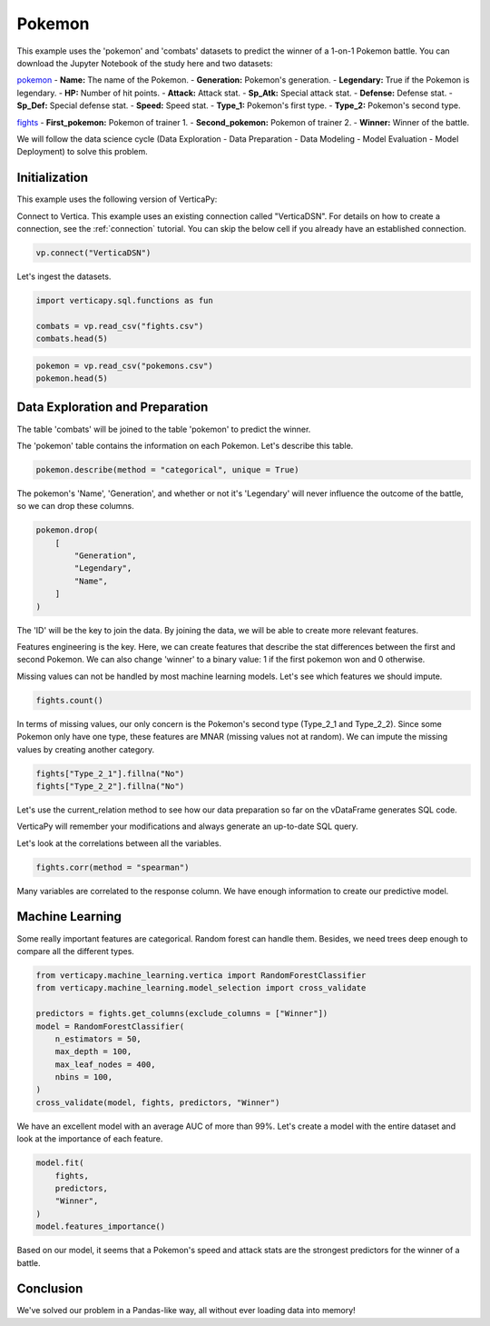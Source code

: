 .. _examples.learn.pokemon:

Pokemon
========

This example uses the 'pokemon' and 'combats' datasets to predict the winner of a 1-on-1 Pokemon battle. You can download the Jupyter Notebook of the study here and two datasets:

`pokemon <https://github.com/vertica/VerticaPy/tree/master/examples/learn/pokemon/pokemons.csv>`_
- **Name:** The name of the Pokemon.
- **Generation:** Pokemon's generation.
- **Legendary:** True if the Pokemon is legendary.
- **HP:** Number of hit points.
- **Attack:** Attack stat.
- **Sp_Atk:** Special attack stat.
- **Defense:** Defense stat.
- **Sp_Def:** Special defense stat.
- **Speed:** Speed stat.
- **Type_1:** Pokemon's first type.
- **Type_2:** Pokemon's second type.

`fights <https://github.com/vertica/VerticaPy/tree/master/examples/learn/pokemon/fights.csv>`_
- **First_pokemon:** Pokemon of trainer 1.
- **Second_pokemon:** Pokemon of trainer 2.
- **Winner:** Winner of the battle.

We will follow the data science cycle (Data Exploration - Data Preparation - Data Modeling - Model Evaluation - Model Deployment) to solve this problem.

Initialization
---------------

This example uses the following version of VerticaPy:

.. ipython:: python
    
    import verticapy as vp
    
    vp.__version__

Connect to Vertica. This example uses an existing connection called "VerticaDSN". 
For details on how to create a connection, see the :ref:`connection` tutorial.
You can skip the below cell if you already have an established connection.

.. code-block:: python
    
    vp.connect("VerticaDSN")

Let's ingest the datasets.

.. code-block:: python
    
    import verticapy.sql.functions as fun

    combats = vp.read_csv("fights.csv")
    combats.head(5)

.. ipython:: python
    :suppress:

    combats = vp.read_csv("/project/data/VerticaPy/docs/source/_static/website/examples/data/pokemon/fights.csv")
    res = combats.head(5)
    html_file = open("/project/data/VerticaPy/docs/figures/examples_combats_table.html", "w")
    html_file.write(res._repr_html_())
    html_file.close()

.. raw:: html
    :file: /project/data/VerticaPy/docs/figures/examples_combats_table.html

.. code-block:: python

    pokemon = vp.read_csv("pokemons.csv")
    pokemon.head(5)

.. ipython:: python
    :suppress:

    pokemon = vp.read_csv("/project/data/VerticaPy/docs/source/_static/website/examples/data/pokemon/pokemons.csv")
    res = pokemon.head(5)
    html_file = open("/project/data/VerticaPy/docs/figures/examples_pokemon_table_2.html", "w")
    html_file.write(res._repr_html_())
    html_file.close()

.. raw:: html
    :file: /project/data/VerticaPy/docs/figures/examples_pokemon_table_2.html

Data Exploration and Preparation
---------------------------------

The table 'combats' will be joined to the table 'pokemon' to predict the winner.

The 'pokemon' table contains the information on each Pokemon. Let's describe this table.

.. code-block:: python

    pokemon.describe(method = "categorical", unique = True)

.. ipython:: python
    :suppress:

    res = pokemon.describe(method = "categorical", unique = True)
    html_file = open("/project/data/VerticaPy/docs/figures/examples_pokemon_table_describe.html", "w")
    html_file.write(res._repr_html_())
    html_file.close()

.. raw:: html
    :file: /project/data/VerticaPy/docs/figures/examples_pokemon_table_describe.html

The pokemon's 'Name', 'Generation', and whether or not it's 'Legendary' will never influence the outcome of the battle, so we can drop these columns.

.. code-block:: python

    pokemon.drop(
        [
            "Generation", 
            "Legendary", 
            "Name",
        ]
    )

.. ipython:: python
    :suppress:

    res = pokemon.drop(
        [
            "Generation", 
            "Legendary", 
            "Name",
        ]
    )
    html_file = open("/project/data/VerticaPy/docs/figures/examples_pokemon_table_drop.html", "w")
    html_file.write(res._repr_html_())
    html_file.close()

.. raw:: html
    :file: /project/data/VerticaPy/docs/figures/examples_pokemon_table_drop.html

The 'ID' will be the key to join the data. By joining the data, we will be able to create more relevant features.

.. ipython:: python

    fights = pokemon.join(
        combats, 
        on = {"ID": "First_Pokemon"}, 
        how = "inner",
        expr1 = [
            "Sp_Atk AS Sp_Atk_1", 
            "Speed AS Speed_1", 
            "Sp_Def AS Sp_Def_1", 
            "Defense AS Defense_1", 
            "Type_1 AS Type_1_1", 
            "Type_2 AS Type_2_1", 
            "HP AS HP_1",  
            "Attack AS Attack_1",
        ],
        expr2 = [
            "First_Pokemon", 
            "Second_Pokemon", 
            "Winner",
        ]).join(pokemon, 
        on = {"Second_Pokemon": "ID"}, 
        how = "inner",
        expr2 = [
            "Sp_Atk AS Sp_Atk_2", 
            "Speed AS Speed_2", 
            "Sp_Def AS Sp_Def_2", 
            "Defense AS Defense_2", 
            "Type_1 AS Type_1_2", 
            "Type_2 AS Type_2_2", 
            "HP AS HP_2", 
            "Attack AS Attack_2",
        ],
        expr1 = 
            [
                "Sp_Atk_1", 
                "Speed_1", 
                "Sp_Def_1", 
                "Defense_1", 
                "Type_1_1", 
                "Type_2_1", 
                "HP_1", 
                "Attack_1", 
                "Winner", 
                "Second_pokemon",
            ]
    )

Features engineering is the key. Here, we can create features that describe the stat differences between the first and second Pokemon. We can also change 'winner' to a binary value: 1 if the first pokemon won and 0 otherwise.

.. ipython:: python

    fights["Sp_Atk_diff"] = fights["Sp_Atk_1"] - fights["Sp_Atk_2"]
    fights["Speed_diff"] = fights["Speed_1"] - fights["Speed_2"]
    fights["Sp_Def_diff"] = fights["Sp_Def_1"] - fights["Sp_Def_2"]
    fights["Defense_diff"] = fights["Defense_1"] - fights["Defense_2"]
    fights["HP_diff"] = fights["HP_1"] - fights["HP_2"]
    fights["Attack_diff"] = fights["Attack_1"] - fights["Attack_2"]
    fights["Winner"] = fun.case_when(fights["Winner"] == fights["Second_pokemon"], 0, 1)
    fights = fights[
        [
            "Sp_Atk_diff",
            "Speed_diff",
            "Sp_Def_diff", 
            "Defense_diff",
            "HP_diff",
            "Attack_diff", 
            "Type_1_1",
            "Type_1_2",
            "Type_2_1",
            "Type_2_2", 
            "Winner",
        ]
    ]

Missing values can not be handled by most machine learning models. Let's see which features we should impute.

.. code-block:: python

    fights.count()

.. ipython:: python
    :suppress:

    res = fights.count()
    html_file = open("/project/data/VerticaPy/docs/figures/examples_pokemon_table_clean_1.html", "w")
    html_file.write(res._repr_html_())
    html_file.close()

.. raw:: html
    :file: /project/data/VerticaPy/docs/figures/examples_pokemon_table_clean_1.html

In terms of missing values, our only concern is the Pokemon's second type (Type_2_1 and Type_2_2). Since some Pokemon only have one type, these features are MNAR (missing values not at random). We can impute the missing values by creating another category.

.. code-block:: python

    fights["Type_2_1"].fillna("No")
    fights["Type_2_2"].fillna("No")

.. ipython:: python
    :suppress:

    fights["Type_2_1"].fillna("No")
    res = fights["Type_2_2"].fillna("No")
    html_file = open("/project/data/VerticaPy/docs/figures/examples_pokemon_table_clean_2.html", "w")
    html_file.write(res._repr_html_())
    html_file.close()

.. raw:: html
    :file: /project/data/VerticaPy/docs/figures/examples_pokemon_table_clean_2.html

Let's use the current_relation method to see how our data preparation so far on the vDataFrame generates SQL code.

.. ipython:: python

    print(fights.current_relation())

VerticaPy will remember your modifications and always generate an up-to-date SQL query.

Let's look at the correlations between all the variables.

.. code-block:: python

    fights.corr(method = "spearman")

.. ipython:: python
    :suppress:

    import verticapy
    verticapy.set_option("plotting_lib", "plotly")
    fig = fights.corr(method = "spearman")
    fig.write_html("/project/data/VerticaPy/docs/figures/examples_pokemon_corr.html")

.. raw:: html
    :file: /project/data/VerticaPy/docs/figures/examples_pokemon_corr.html

Many variables are correlated to the response column. We have enough information to create our predictive model.

Machine Learning
-----------------

Some really important features are categorical. Random forest can handle them. Besides, we need trees deep enough to compare all the different types.

.. code-block:: python

    from verticapy.machine_learning.vertica import RandomForestClassifier
    from verticapy.machine_learning.model_selection import cross_validate

    predictors = fights.get_columns(exclude_columns = ["Winner"])
    model = RandomForestClassifier(
        n_estimators = 50, 
        max_depth = 100, 
        max_leaf_nodes = 400, 
        nbins = 100,
    )
    cross_validate(model, fights, predictors, "Winner")

.. ipython:: python
    :suppress:

    from verticapy.machine_learning.vertica import RandomForestClassifier
    from verticapy.machine_learning.model_selection import cross_validate

    predictors = fights.get_columns(exclude_columns = ["Winner"])
    model = RandomForestClassifier(
        n_estimators = 50, 
        max_depth = 100, 
        max_leaf_nodes = 400, 
        nbins = 100,
    )
    res = cross_validate(model, fights, predictors, "Winner")
    html_file = open("/project/data/VerticaPy/docs/figures/examples_pokemon_cv.html", "w")
    html_file.write(res._repr_html_())
    html_file.close()

.. raw:: html
    :file: /project/data/VerticaPy/docs/figures/examples_pokemon_cv.html

We have an excellent model with an average AUC of more than 99%. Let's create a model with the entire dataset and look at the importance of each feature.

.. code-block:: python

    model.fit(
        fights,
        predictors, 
        "Winner",
    )
    model.features_importance()

.. ipython:: python
    :suppress:

    res = model.features_importance()
    html_file = open("/project/data/VerticaPy/docs/figures/examples_pokemon_features_importance_ml.html", "w")
    html_file.write(res._repr_html_())
    html_file.close()

.. raw:: html
    :file: /project/data/VerticaPy/docs/figures/examples_pokemon_features_importance_ml.html

Based on our model, it seems that a Pokemon's speed and attack stats are the strongest predictors for the winner of a battle.

Conclusion
-----------

We've solved our problem in a Pandas-like way, all without ever loading data into memory!